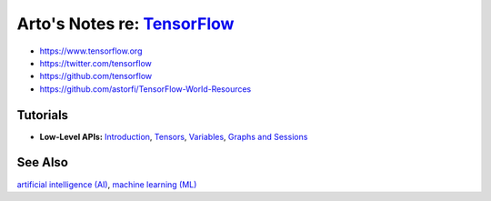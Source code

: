 **************************************************************************
Arto's Notes re: `TensorFlow <https://en.wikipedia.org/wiki/TensorFlow>`__
**************************************************************************

* https://www.tensorflow.org
* https://twitter.com/tensorflow
* https://github.com/tensorflow
* https://github.com/astorfi/TensorFlow-World-Resources

Tutorials
=========

* **Low-Level APIs:**
  `Introduction <https://www.tensorflow.org/programmers_guide/low_level_intro>`__,
  `Tensors <https://www.tensorflow.org/programmers_guide/tensors>`__,
  `Variables <https://www.tensorflow.org/programmers_guide/variables>`__,
  `Graphs and Sessions <https://www.tensorflow.org/programmers_guide/graphs>`__

See Also
========

`artificial intelligence (AI) <ai>`__,
`machine learning (ML) <ml>`__
